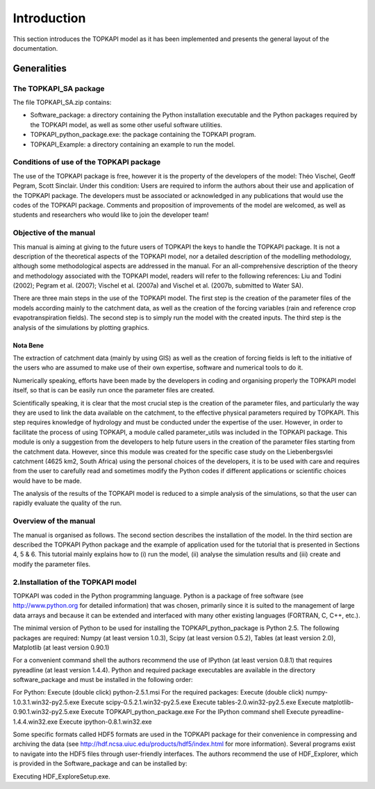 ============
Introduction
============

This section introduces the TOPKAPI model as it has been implemented and
presents the general layout of the documentation.

Generalities
============

The TOPKAPI_SA  package
-----------------------

The file TOPKAPI_SA.zip contains:

* Software_package: a directory containing the Python installation
  executable and the Python packages required by the TOPKAPI model, as
  well as some other useful software utilities.
* TOPKAPI_python_package.exe: the package containing the TOPKAPI
  program.
* TOPKAPI_Example: a directory containing an example to run the model.

Conditions of use of the TOPKAPI package
----------------------------------------

The use of the TOPKAPI package is free, however it is the property of
the developers of the model: Théo Vischel, Geoff Pegram, Scott
Sinclair. Under this condition: Users are required to inform the
authors about their use and application of the TOPKAPI package.  The
developers must be associated or acknowledged in any publications that
would use the codes of the TOPKAPI package.  Comments and proposition
of improvements of the model are welcomed, as well as students and
researchers who would like to join the developer team!

Objective of the manual
-----------------------

This manual is aiming at giving to the future users of TOPKAPI the
keys to handle the TOPKAPI package. It is not a description of the
theoretical aspects of the TOPKAPI model, nor a detailed description
of the modelling methodology, although some methodological aspects are
addressed in the manual. For an all-comprehensive description of the
theory and methodology associated with the TOPKAPI model, readers will
refer to the following references: Liu and Todini (2002); Pegram et
al. (2007); Vischel et al. (2007a) and Vischel et al. (2007b,
submitted to Water SA).

There are three main steps in the use of the TOPKAPI model. The first
step is the creation of the parameter files of the models according
mainly to the catchment data, as well as the creation of the forcing
variables (rain and reference crop evapotranspiration fields). The
second step is to simply run the model with the created inputs. The
third step is the analysis of the simulations by plotting graphics.

Nota Bene
~~~~~~~~~

The extraction of catchment data (mainly by using GIS) as well as the
creation of forcing fields is left to the initiative of the users who
are assumed to make use of their own expertise, software and numerical
tools to do it.

Numerically speaking, efforts have been made by the developers in
coding and organising properly the TOPKAPI model itself, so that is
can be easily run once the parameter files are created.

Scientifically speaking, it is clear that the most crucial step is the
creation of the parameter files, and particularly the way they are
used to link the data available on the catchment, to the effective
physical parameters required by TOPKAPI. This step requires knowledge
of hydrology and must be conducted under the expertise of the
user. However, in order to facilitate the process of using TOPKAPI, a
module called parameter_utils was included in the TOPKAPI
package. This module is only a suggestion from the developers to help
future users in the creation of the parameter files starting from the
catchment data. However, since this module was created for the
specific case study on the Liebenbergsvlei catchment (4625 km2, South
Africa) using the personal choices of the developers, it is to be used
with care and requires from the user to carefully read and sometimes
modify the Python codes if different applications or scientific
choices would have to be made.

The analysis of the results of the TOPKAPI model is reduced to a
simple analysis of the simulations, so that the user can rapidly
evaluate the quality of the run.

Overview of the manual
----------------------

The manual is organised as follows. The second section describes the
installation of the model. In the third section are described the
TOPKAPI Python package and the example of application used for the
tutorial that is presented in Sections 4, 5 & 6. This tutorial mainly
explains how to (i) run the model, (ii) analyse the simulation results
and (iii) create and modify the parameter files.

2.Installation of the TOPKAPI model
-----------------------------------

TOPKAPI was coded in the Python programming language. Python is a
package of free software (see http://www.python.org for detailed
information) that was chosen, primarily since it is suited to the
management of large data arrays and because it can be extended and
interfaced with many other existing languages (FORTRAN, C, C++, etc.).

The minimal version of Python to be used for installing the
TOPKAPI_python_package is Python 2.5. The following packages are
required: Numpy (at least version 1.0.3), Scipy (at least version
0.5.2), Tables (at least version 2.0), Matplotlib (at least version
0.90.1)

For a convenient command shell the authors recommend the use of
IPython (at least version 0.8.1) that requires pyreadline (at least
version 1.4.4).  Python and required package executables are available
in the directory software_package and must be installed in the
following order:

For Python:
Execute (double click) python-2.5.1.msi
For the required packages:
Execute (double click) numpy-1.0.3.1.win32-py2.5.exe
Execute scipy-0.5.2.1.win32-py2.5.exe
Execute tables-2.0.win32-py2.5.exe
Execute matplotlib-0.90.1.win32-py2.5.exe
Execute TOPKAPI_python_package.exe
For the IPython command shell
Execute pyreadline-1.4.4.win32.exe
Execute ipython-0.8.1.win32.exe

Some specific formats called HDF5 formats are used in the TOPKAPI
package for their convenience in compressing and archiving the data
(see http://hdf.ncsa.uiuc.edu/products/hdf5/index.html for more
information). Several programs exist to navigate into the HDF5 files
through user-friendly interfaces. The authors recommend the use of
HDF_Explorer, which is provided in the Software_package and can be
installed by:

Executing HDF_ExploreSetup.exe.
